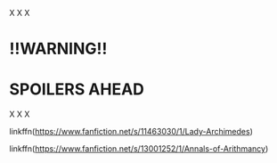 :PROPERTIES:
:Author: Sefera17
:Score: 1
:DateUnix: 1596296900.0
:DateShort: 2020-Aug-01
:END:

X X X

* !!WARNING!!
  :PROPERTIES:
  :CUSTOM_ID: warning
  :END:
* SPOILERS AHEAD
  :PROPERTIES:
  :CUSTOM_ID: spoilers-ahead
  :END:
X X X

linkffn([[https://www.fanfiction.net/s/11463030/1/Lady-Archimedes]])

linkffn([[https://www.fanfiction.net/s/13001252/1/Annals-of-Arithmancy]])